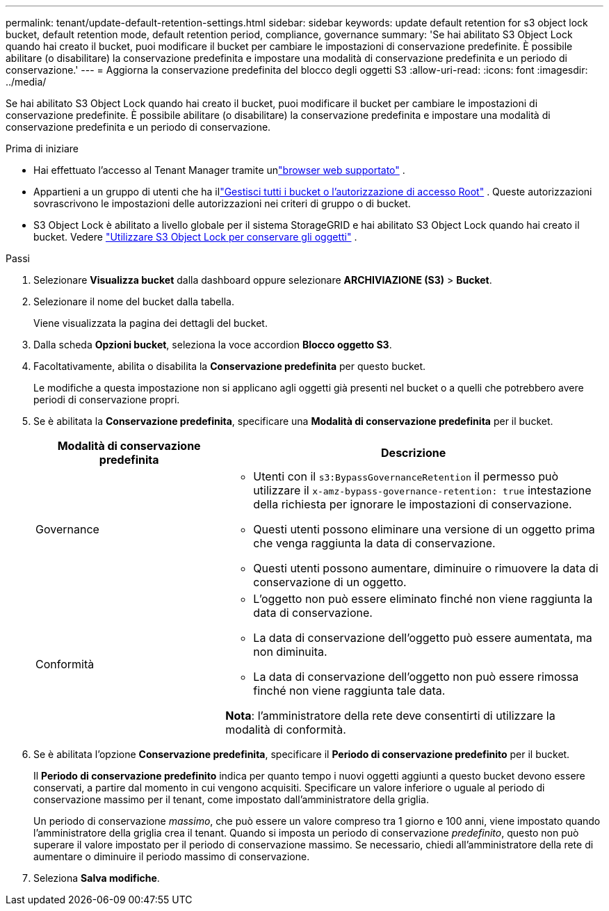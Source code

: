 ---
permalink: tenant/update-default-retention-settings.html 
sidebar: sidebar 
keywords: update default retention for s3 object lock bucket, default retention mode, default retention period, compliance, governance 
summary: 'Se hai abilitato S3 Object Lock quando hai creato il bucket, puoi modificare il bucket per cambiare le impostazioni di conservazione predefinite.  È possibile abilitare (o disabilitare) la conservazione predefinita e impostare una modalità di conservazione predefinita e un periodo di conservazione.' 
---
= Aggiorna la conservazione predefinita del blocco degli oggetti S3
:allow-uri-read: 
:icons: font
:imagesdir: ../media/


[role="lead"]
Se hai abilitato S3 Object Lock quando hai creato il bucket, puoi modificare il bucket per cambiare le impostazioni di conservazione predefinite.  È possibile abilitare (o disabilitare) la conservazione predefinita e impostare una modalità di conservazione predefinita e un periodo di conservazione.

.Prima di iniziare
* Hai effettuato l'accesso al Tenant Manager tramite unlink:../admin/web-browser-requirements.html["browser web supportato"] .
* Appartieni a un gruppo di utenti che ha illink:tenant-management-permissions.html["Gestisci tutti i bucket o l'autorizzazione di accesso Root"] . Queste autorizzazioni sovrascrivono le impostazioni delle autorizzazioni nei criteri di gruppo o di bucket.
* S3 Object Lock è abilitato a livello globale per il sistema StorageGRID e hai abilitato S3 Object Lock quando hai creato il bucket. Vedere link:using-s3-object-lock.html["Utilizzare S3 Object Lock per conservare gli oggetti"] .


.Passi
. Selezionare *Visualizza bucket* dalla dashboard oppure selezionare *ARCHIVIAZIONE (S3)* > *Bucket*.
. Selezionare il nome del bucket dalla tabella.
+
Viene visualizzata la pagina dei dettagli del bucket.

. Dalla scheda *Opzioni bucket*, seleziona la voce accordion *Blocco oggetto S3*.
. Facoltativamente, abilita o disabilita la *Conservazione predefinita* per questo bucket.
+
Le modifiche a questa impostazione non si applicano agli oggetti già presenti nel bucket o a quelli che potrebbero avere periodi di conservazione propri.

. Se è abilitata la *Conservazione predefinita*, specificare una *Modalità di conservazione predefinita* per il bucket.
+
[cols="1a,2a"]
|===
| Modalità di conservazione predefinita | Descrizione 


 a| 
Governance
 a| 
** Utenti con il `s3:BypassGovernanceRetention` il permesso può utilizzare il `x-amz-bypass-governance-retention: true` intestazione della richiesta per ignorare le impostazioni di conservazione.
** Questi utenti possono eliminare una versione di un oggetto prima che venga raggiunta la data di conservazione.
** Questi utenti possono aumentare, diminuire o rimuovere la data di conservazione di un oggetto.




 a| 
Conformità
 a| 
** L'oggetto non può essere eliminato finché non viene raggiunta la data di conservazione.
** La data di conservazione dell'oggetto può essere aumentata, ma non diminuita.
** La data di conservazione dell'oggetto non può essere rimossa finché non viene raggiunta tale data.


*Nota*: l'amministratore della rete deve consentirti di utilizzare la modalità di conformità.

|===
. Se è abilitata l'opzione *Conservazione predefinita*, specificare il *Periodo di conservazione predefinito* per il bucket.
+
Il *Periodo di conservazione predefinito* indica per quanto tempo i nuovi oggetti aggiunti a questo bucket devono essere conservati, a partire dal momento in cui vengono acquisiti. Specificare un valore inferiore o uguale al periodo di conservazione massimo per il tenant, come impostato dall'amministratore della griglia.

+
Un periodo di conservazione _massimo_, che può essere un valore compreso tra 1 giorno e 100 anni, viene impostato quando l'amministratore della griglia crea il tenant.  Quando si imposta un periodo di conservazione _predefinito_, questo non può superare il valore impostato per il periodo di conservazione massimo.  Se necessario, chiedi all'amministratore della rete di aumentare o diminuire il periodo massimo di conservazione.

. Seleziona *Salva modifiche*.

